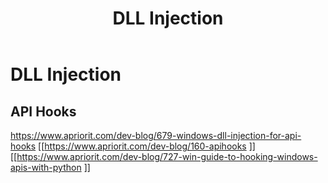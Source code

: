 :PROPERTIES:
:ID:       727c688e-2064-48c6-ad70-cad4d57a1099
:END:
#+title: DLL Injection
#+filetags: :windowsExploitation:windows:
#+hugo_base_dir:../


* DLL Injection
** API Hooks
[[https://www.apriorit.com/dev-blog/679-windows-dll-injection-for-api-hooks]]
[[https://www.apriorit.com/dev-blog/160-apihooks
]][[https://www.apriorit.com/dev-blog/727-win-guide-to-hooking-windows-apis-with-python
]]
